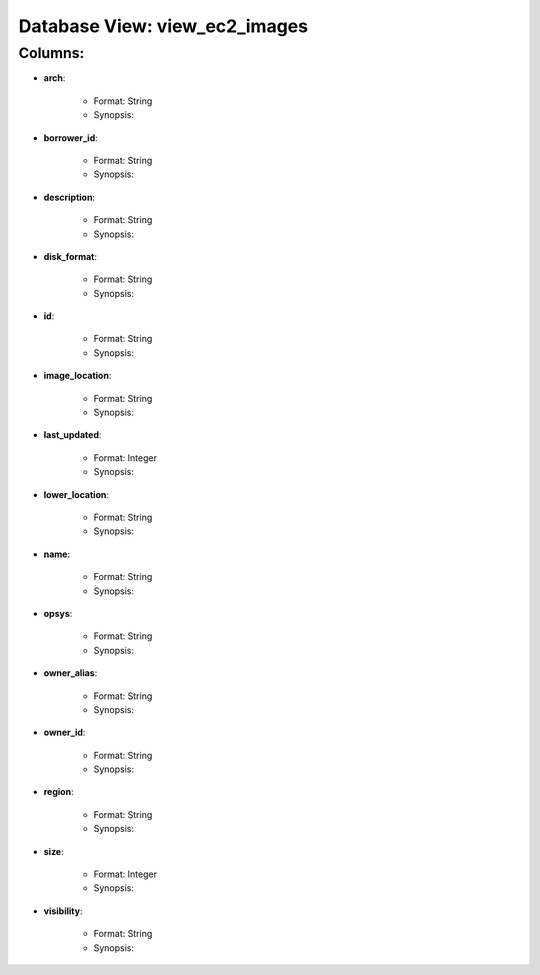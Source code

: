 .. File generated by /opt/cloudscheduler/utilities/schema_doc - DO NOT EDIT
..
.. To modify the contents of this file:
..   1. edit the template file "/opt/cloudscheduler/docs/schema_doc/views/view_ec2_images"
..   2. run the utility "/opt/cloudscheduler/utilities/schema_doc"
..

Database View: view_ec2_images
==============================


Columns:
^^^^^^^^

* **arch**:

   * Format: String
   * Synopsis:

* **borrower_id**:

   * Format: String
   * Synopsis:

* **description**:

   * Format: String
   * Synopsis:

* **disk_format**:

   * Format: String
   * Synopsis:

* **id**:

   * Format: String
   * Synopsis:

* **image_location**:

   * Format: String
   * Synopsis:

* **last_updated**:

   * Format: Integer
   * Synopsis:

* **lower_location**:

   * Format: String
   * Synopsis:

* **name**:

   * Format: String
   * Synopsis:

* **opsys**:

   * Format: String
   * Synopsis:

* **owner_alias**:

   * Format: String
   * Synopsis:

* **owner_id**:

   * Format: String
   * Synopsis:

* **region**:

   * Format: String
   * Synopsis:

* **size**:

   * Format: Integer
   * Synopsis:

* **visibility**:

   * Format: String
   * Synopsis:

